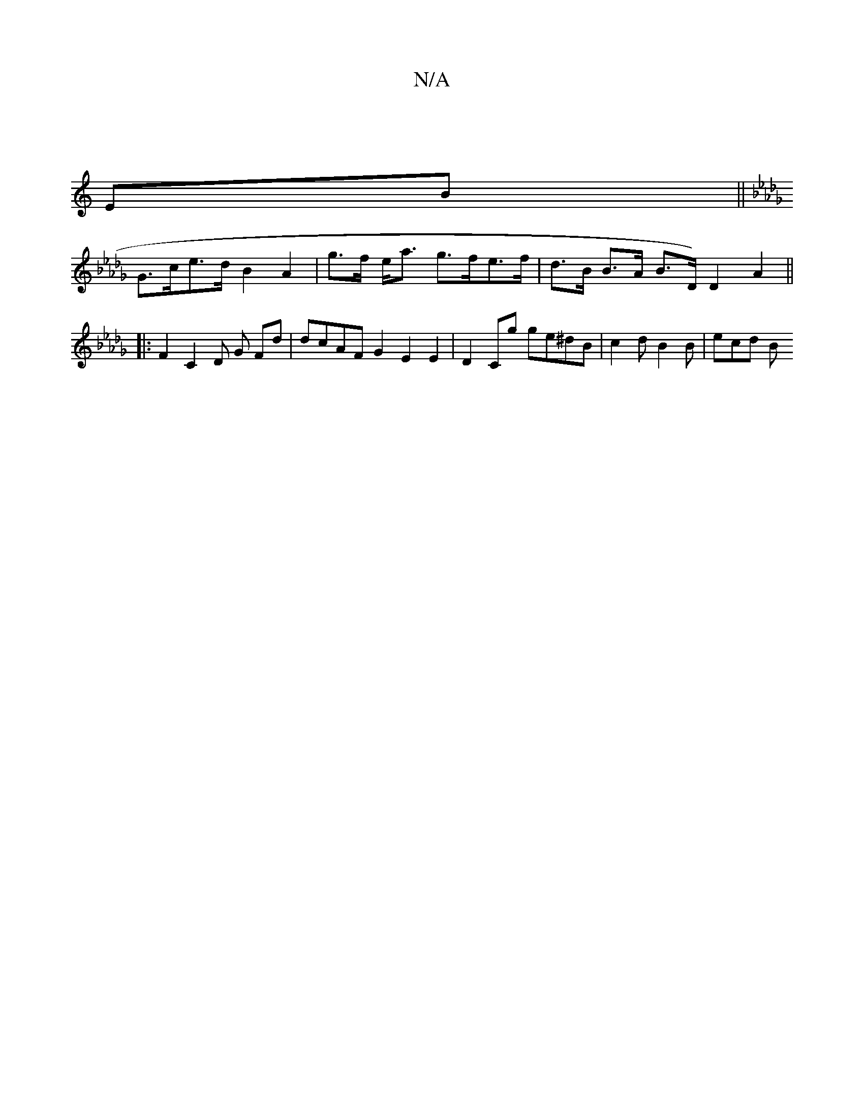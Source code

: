 X:1
T:N/A
M:4/4
R:N/A
K:Cmajor
|
EB ||
K: Dbb | cdeg ec_e2| d3 F G2 A/A/G | FEDD EDCA' | b2 af GB (3cFD | (3DEF (3GEE C>A,>D2|
G>ce>d B2 A2 | g>f e<a g>fe>f|d>B B>A B>D) D2 A2 ||
|:F2 C2 D G Fd|dcAF G2E2E2|D2Cg ge^dB|c2d B2 B|ecd B